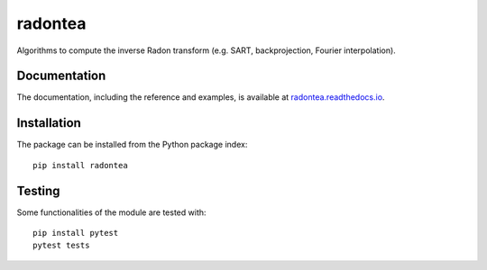 radontea
========

|PyPI Version| |Tests Status| |Coverage Status| |Docs Status|

Algorithms to compute the inverse Radon transform (e.g. SART,
backprojection, Fourier interpolation).


Documentation
-------------
The documentation, including the reference and examples, is available at
`radontea.readthedocs.io <https://radontea.readthedocs.io/en/stable/>`__.


Installation
------------
The package can be installed from the Python package index::

    pip install radontea


Testing
-------
Some functionalities of the module are tested with::

    pip install pytest
    pytest tests



.. |PyPI Version| image:: https://img.shields.io/pypi/v/radontea.svg
   :target: https://pypi.python.org/pypi/radontea
.. |Tests Status| image:: https://img.shields.io/github/workflow/status/RI-Imaging/radontea/Checks
   :target: https://github.com/RI-Imaging/radontea/actions?query=workflow%3AChecks
.. |Coverage Status| image:: https://img.shields.io/codecov/c/github/RI-imaging/radontea/master.svg
   :target: https://codecov.io/gh/RI-imaging/radontea
.. |Docs Status| image:: https://readthedocs.org/projects/radontea/badge/?version=latest
   :target: https://readthedocs.org/projects/radontea/builds/
